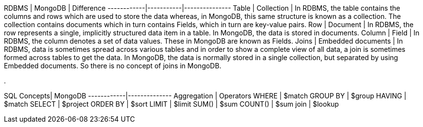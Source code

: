 

RDBMS		|	MongoDB	|	Difference
------------|-----------|---------------
Table		|	Collection	|	In RDBMS, the table contains the columns and rows which are used to store the data whereas, in MongoDB, this same structure is known as a collection. The collection contains documents which in turn contains Fields, which in turn are key-value pairs.
Row		|	Document	|	In RDBMS, the row represents a single, implicitly structured data item in a table. In MongoDB, the data is stored in documents.
Column	|	Field	|	In RDBMS, the column denotes a set of data values. These in MongoDB are known as Fields.
Joins	|	Embedded documents	|	In RDBMS, data is sometimes spread across various tables and in order to show a complete view of all data, a join is sometimes formed across tables to get the data. In MongoDB, the data is normally stored in a single collection, but separated by using Embedded documents. So there is no concept of joins in MongoDB.

.

SQL Concepts|	MongoDB 
------------|--------------
Aggregation	|	Operators
WHERE		|	$match
GROUP BY	|	$group
HAVING		|	$match
SELECT		|	$project
ORDER BY	|	$sort
LIMIT		|	$limit
SUM()		|	$sum
COUNT()		|	$sum
join		|	$lookup